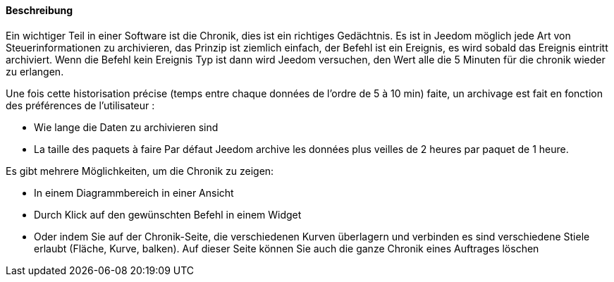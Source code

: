 ==== Beschreibung
Ein wichtiger Teil in einer Software ist die Chronik, dies ist ein richtiges Gedächtnis.  Es ist in Jeedom möglich
jede Art von Steuerinformationen zu archivieren, das Prinzip ist ziemlich einfach, der Befehl ist ein
Ereignis,  es wird sobald das Ereignis eintritt archiviert. Wenn die Befehl kein Ereignis Typ ist
dann wird Jeedom versuchen, den Wert alle die 5 Minuten für die chronik wieder zu erlangen. 

Une fois cette historisation précise (temps entre chaque données de l’ordre de 5 à 10 min) faite, un archivage est fait en fonction des préférences de l’utilisateur :

- Wie lange die Daten zu archivieren sind
- La taille des paquets à faire
Par défaut Jeedom archive les données plus veilles de 2 heures par paquet de 1 heure.

Es gibt mehrere Möglichkeiten, um die Chronik zu zeigen:

- In einem Diagrammbereich in einer Ansicht
- Durch Klick auf den gewünschten Befehl in einem Widget
- Oder indem Sie auf der Chronik-Seite, die verschiedenen Kurven überlagern und verbinden es sind verschiedene Stiele erlaubt
(Fläche, Kurve, balken). Auf dieser Seite können Sie auch die ganze Chronik eines Auftrages löschen
